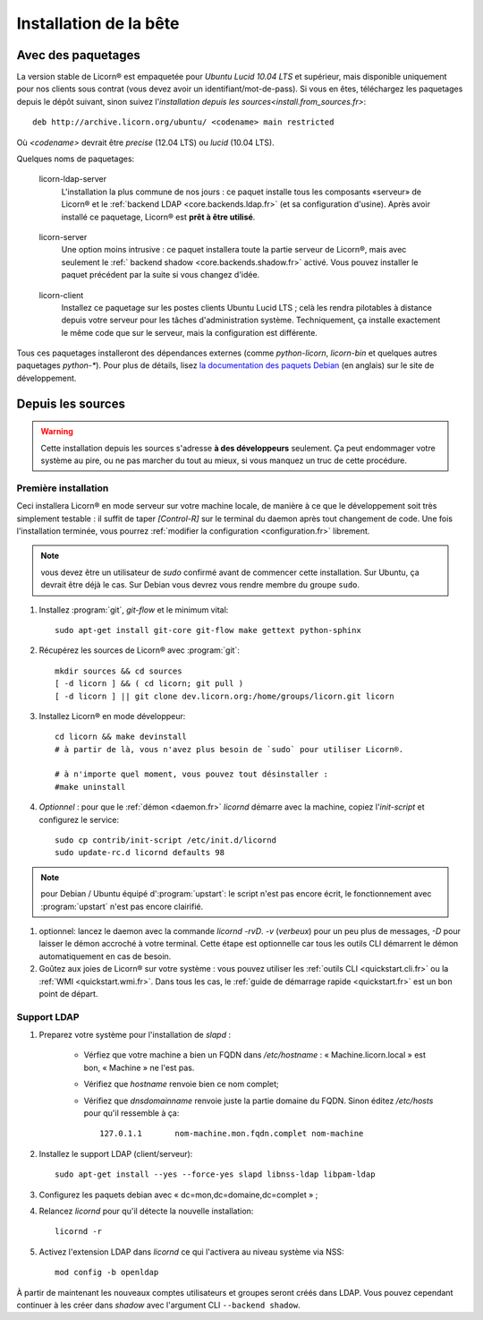 .. _install.fr:

=======================
Installation de la bête
=======================

.. highlight:: bash


Avec des paquetages
===================

La version stable de Licorn® est empaquetée pour `Ubuntu Lucid 10.04 LTS` et supérieur, mais disponible uniquement pour nos clients sous contrat (vous devez avoir un identifiant/mot-de-pass). Si vous en êtes, téléchargez les paquetages depuis le dépôt suivant, sinon suivez l'`installation depuis les sources<install.from_sources.fr>`::

	deb http://archive.licorn.org/ubuntu/ <codename> main restricted

Où `<codename>` devrait être `precise` (12.04 LTS) ou `lucid` (10.04 LTS).

Quelques noms de paquetages:

.. _licorn-ldap-server.fr:

	licorn-ldap-server
		L'installation la plus commune de nos jours : ce paquet installe tous les composants «serveur» de Licorn® et le :ref:`backend LDAP <core.backends.ldap.fr>` (et sa configuration d'usine). Après avoir installé ce paquetage, Licorn® est **prêt à être utilisé**.

.. _licorn-server.fr:

	licorn-server
		Une option moins intrusive : ce paquet installera toute la partie serveur de Licorn®, mais avec seulement le :ref:` backend shadow <core.backends.shadow.fr>` activé. Vous pouvez installer le paquet précédent par la suite si vous changez d'idée.

.. _licorn-client.fr:

	licorn-client
		Installez ce paquetage sur les postes clients Ubuntu Lucid LTS ; celà les rendra pilotables à distance depuis votre serveur pour les tâches d'administration système. Techniquement, ça installe exactement le même code que sur le serveur, mais la configuration est différente.

Tous ces paquetages installeront des dépendances externes (comme `python-licorn`, `licorn-bin` et quelques autres paquetages `python-*`). Pour plus de détails, lisez `la documentation des paquets Debian <http://dev.licorn.org/wiki/UserDoc/DebianPackagesDependancies>`_ (en anglais) sur le site de développement.

.. _install.from_sources.fr:

Depuis les sources
==================

.. warning:: Cette installation depuis les sources s'adresse **à des développeurs** seulement. Ça peut endommager votre système au pire, ou ne pas marcher du tout au mieux, si vous manquez un truc de cette procédure.

Première installation
---------------------

Ceci installera Licorn® en mode serveur sur votre machine locale, de manière à ce que le développement soit très simplement testable : il suffit de taper `[Control-R]` sur le terminal du daemon après tout changement de code. Une fois l'installation terminée, vous pourrez :ref:`modifier la configuration <configuration.fr>` librement.

.. note:: vous devez être un utilisateur de `sudo` confirmé avant de commencer cette installation. Sur Ubuntu, ça devrait être déjà le cas. Sur Debian vous devrez vous rendre membre du groupe ``sudo``.

#. Installez :program:`git`, `git-flow` et le minimum vital::

	sudo apt-get install git-core git-flow make gettext python-sphinx

#. Récupérez les sources de Licorn® avec :program:`git`::

	mkdir sources && cd sources
	[ -d licorn ] && ( cd licorn; git pull )
	[ -d licorn ] || git clone dev.licorn.org:/home/groups/licorn.git licorn

#. Installez Licorn® en mode développeur::

	cd licorn && make devinstall
	# à partir de là, vous n'avez plus besoin de `sudo` pour utiliser Licorn®.

	# à n'importe quel moment, vous pouvez tout désinstaller :
	#make uninstall

#. *Optionnel* : pour que le :ref:`démon <daemon.fr>` `licornd` démarre avec la machine, copiez l'`init-script` et configurez le service::

	sudo cp contrib/init-script /etc/init.d/licornd
	sudo update-rc.d licornd defaults 98

.. note:: pour Debian / Ubuntu équipé d':program:`upstart`: le script n'est pas encore écrit, le fonctionnement avec :program:`upstart` n'est pas encore clairifié.

#. optionnel: lancez le daemon avec la commande `licornd -rvD`. `-v` (*verbeux*) pour un peu plus de messages, `-D` pour laisser le démon accroché à votre terminal. Cette étape est optionnelle car tous les outils CLI démarrent le démon automatiquement en cas de besoin.
#. Goûtez aux joies de Licorn® sur votre système : vous pouvez utiliser les :ref:`outils CLI <quickstart.cli.fr>` ou la :ref:`WMI <quickstart.wmi.fr>`. Dans tous les cas, le :ref:`guide de démarrage rapide <quickstart.fr>` est un bon point de départ.


Support LDAP
------------


#. Preparez votre système pour l'installation de `slapd` :

	- Vérfiez que votre machine a bien un FQDN dans `/etc/hostname` : « Machine.licorn.local » est bon, « Machine » ne l'est pas.
	- Vérifiez que `hostname` renvoie bien ce nom complet;
	- Vérifiez que `dnsdomainname` renvoie juste la partie domaine du FQDN. Sinon éditez `/etc/hosts` pour qu'il ressemble à ça::

		127.0.1.1	nom-machine.mon.fqdn.complet nom-machine

#. Installez le support LDAP (client/serveur)::

	sudo apt-get install --yes --force-yes slapd libnss-ldap libpam-ldap

#. Configurez les paquets debian avec « dc=mon,dc=domaine,dc=complet » ;

#. Relancez `licornd` pour qu'il détecte la nouvelle installation::

	licornd -r

#. Activez l'extension LDAP dans `licornd` ce qui l'activera au niveau système via NSS::

	mod config -b openldap

À partir de maintenant les nouveaux comptes utilisateurs et groupes seront créés dans LDAP. Vous pouvez cependant continuer à les créer dans `shadow` avec l'argument CLI ``--backend shadow``.

